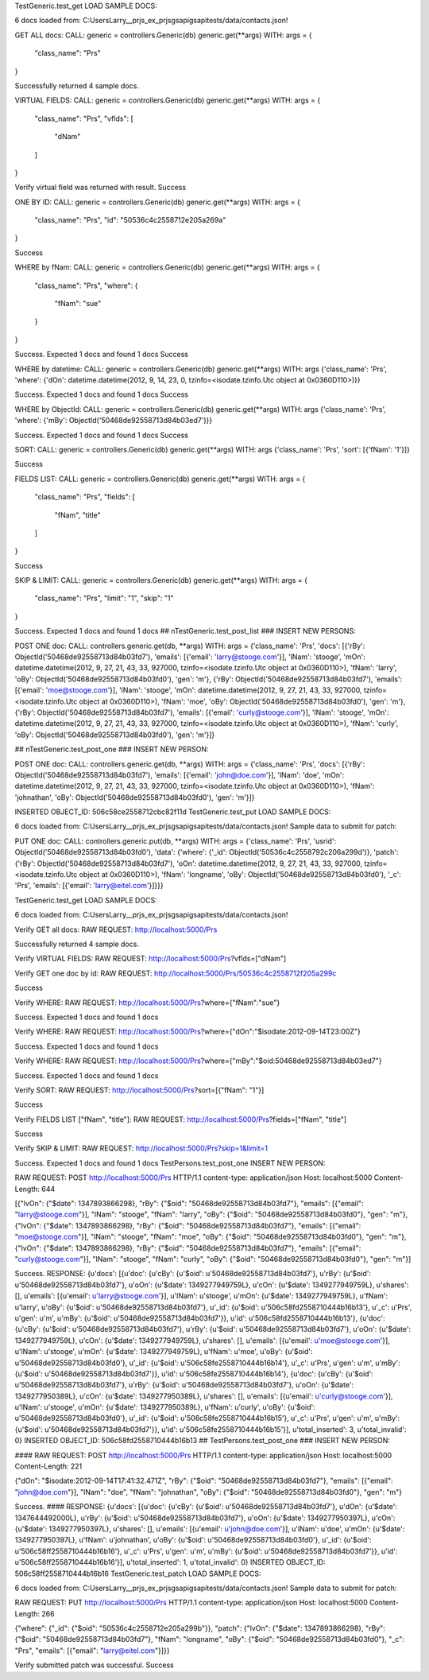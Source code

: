 
TestGeneric.test_get
LOAD SAMPLE DOCS:

6 docs loaded from: C:\Users\Larry\__prjs\_ex\_prjs\gsapi\gsapi\tests/data/contacts.json!

GET ALL docs:
CALL:
generic  = controllers.Generic(db)
generic.get(**args)
WITH:
args = {
    "class_name": "Prs"
}

Successfully returned 4 sample docs.

VIRTUAL FIELDS:
CALL:
generic  = controllers.Generic(db)
generic.get(**args)
WITH:
args = {
    "class_name": "Prs", 
    "vflds": [
        "dNam"
    ]
}

Verify virtual field was returned with result. 
Success

ONE BY ID:
CALL:
generic  = controllers.Generic(db)
generic.get(**args)
WITH:
args = {
    "class_name": "Prs", 
    "id": "50536c4c2558712e205a269a"
}

Success

WHERE by fNam:
CALL:
generic  = controllers.Generic(db)
generic.get(**args)
WITH:
args = {
    "class_name": "Prs", 
    "where": {
        "fNam": "sue"
    }
}

Success. Expected 1 docs and found 1 docs
Success

WHERE by datetime:
CALL:
generic  = controllers.Generic(db)
generic.get(**args)
WITH:
args {'class_name': 'Prs', 'where': {'dOn': datetime.datetime(2012, 9, 14, 23, 0, tzinfo=<isodate.tzinfo.Utc object at 0x0360D110>)}}

Success. Expected 1 docs and found 1 docs
Success

WHERE by ObjectId:
CALL:
generic  = controllers.Generic(db)
generic.get(**args)
WITH:
args {'class_name': 'Prs', 'where': {'mBy': ObjectId('50468de92558713d84b03ed7')}}

Success. Expected 1 docs and found 1 docs
Success

SORT:
CALL:
generic  = controllers.Generic(db)
generic.get(**args)
WITH:
args {'class_name': 'Prs', 'sort': [{'fNam': '1'}]}

Success

FIELDS LIST:
CALL:
generic  = controllers.Generic(db)
generic.get(**args)
WITH:
args = {
    "class_name": "Prs", 
    "fields": [
        "fNam", 
        "title"
    ]
}

Success

SKIP & LIMIT:
CALL:
generic  = controllers.Generic(db)
generic.get(**args)
WITH:
args = {
    "class_name": "Prs", 
    "limit": "1", 
    "skip": "1"
}

Success. Expected 1 docs and found 1 docs
## nTestGeneric.test_post_list
### INSERT NEW PERSONS:

POST ONE doc:
CALL:
controllers.generic.get(db, **args)
WITH:
args = {'class_name': 'Prs', 'docs': [{'rBy': ObjectId('50468de92558713d84b03fd7'), 'emails': [{'email': 'larry@stooge.com'}], 'lNam': 'stooge', 'mOn': datetime.datetime(2012, 9, 27, 21, 43, 33, 927000, tzinfo=<isodate.tzinfo.Utc object at 0x0360D110>), 'fNam': 'larry', 'oBy': ObjectId('50468de92558713d84b03fd0'), 'gen': 'm'}, {'rBy': ObjectId('50468de92558713d84b03fd7'), 'emails': [{'email': 'moe@stooge.com'}], 'lNam': 'stooge', 'mOn': datetime.datetime(2012, 9, 27, 21, 43, 33, 927000, tzinfo=<isodate.tzinfo.Utc object at 0x0360D110>), 'fNam': 'moe', 'oBy': ObjectId('50468de92558713d84b03fd0'), 'gen': 'm'}, {'rBy': ObjectId('50468de92558713d84b03fd7'), 'emails': [{'email': 'curly@stooge.com'}], 'lNam': 'stooge', 'mOn': datetime.datetime(2012, 9, 27, 21, 43, 33, 927000, tzinfo=<isodate.tzinfo.Utc object at 0x0360D110>), 'fNam': 'curly', 'oBy': ObjectId('50468de92558713d84b03fd0'), 'gen': 'm'}]}

## nTestGeneric.test_post_one
### INSERT NEW PERSON:

POST ONE doc:
CALL:
controllers.generic.get(db, **args)
WITH:
args = {'class_name': 'Prs', 'docs': [{'rBy': ObjectId('50468de92558713d84b03fd7'), 'emails': [{'email': 'john@doe.com'}], 'lNam': 'doe', 'mOn': datetime.datetime(2012, 9, 27, 21, 43, 33, 927000, tzinfo=<isodate.tzinfo.Utc object at 0x0360D110>), 'fNam': 'johnathan', 'oBy': ObjectId('50468de92558713d84b03fd0'), 'gen': 'm'}]}

INSERTED OBJECT_ID: 506c58ce2558712cbc82f11d
TestGeneric.test_put
LOAD SAMPLE DOCS:

6 docs loaded from: C:\Users\Larry\__prjs\_ex\_prjs\gsapi\gsapi\tests/data/contacts.json!
Sample data to submit for patch:

PUT ONE doc:
CALL:
controllers.generic.put(db, **args)
WITH:
args = {'class_name': 'Prs', 'usrid': ObjectId('50468de92558713d84b03fd0'), 'data': {'where': {'_id': ObjectId('50536c4c2558792c206a299d')}, 'patch': {'rBy': ObjectId('50468de92558713d84b03fd7'), 'oOn': datetime.datetime(2012, 9, 27, 21, 43, 33, 927000, tzinfo=<isodate.tzinfo.Utc object at 0x0360D110>), 'fNam': 'longname', 'oBy': ObjectId('50468de92558713d84b03fd0'), '_c': 'Prs', 'emails': [{'email': 'larry@eitel.com'}]}}}


TestGeneric.test_get
LOAD SAMPLE DOCS:

6 docs loaded from: C:\Users\Larry\__prjs\_ex\_prjs\gsapi\gsapi\tests/data/contacts.json!

Verify GET all docs:
RAW REQUEST:
http://localhost:5000/Prs

Successfully returned 4 sample docs.

Verify VIRTUAL FIELDS:
RAW REQUEST:
http://localhost:5000/Prs?vflds=["dNam"]


Verify GET one doc by id:
RAW REQUEST:
http://localhost:5000/Prs/50536c4c2558712f205a299c

Success

Verify WHERE:
RAW REQUEST:
http://localhost:5000/Prs?where={"fNam":"sue"}

Success. Expected 1 docs and found 1 docs

Verify WHERE:
RAW REQUEST:
http://localhost:5000/Prs?where={"dOn":"$isodate:2012-09-14T23:00Z"}

Success. Expected 1 docs and found 1 docs

Verify WHERE:
RAW REQUEST:
http://localhost:5000/Prs?where={"mBy":"$oid:50468de92558713d84b03ed7"}

Success. Expected 1 docs and found 1 docs

Verify SORT:
RAW REQUEST:
http://localhost:5000/Prs?sort=[{"fNam": "1"}]

Success

Verify FIELDS LIST ["fNam", "title"]:
RAW REQUEST:
http://localhost:5000/Prs?fields=["fNam", "title"]

Success

Verify SKIP & LIMIT:
RAW REQUEST:
http://localhost:5000/Prs?skip=1&limit=1

Success. Expected 1 docs and found 1 docs
TestPersons.test_post_one
INSERT NEW PERSON:

RAW REQUEST:
POST http://localhost:5000/Prs HTTP/1.1
content-type: application/json
Host: localhost:5000
Content-Length: 644

[{"lvOn": {"$date": 1347893866298}, "rBy": {"$oid": "50468de92558713d84b03fd7"}, "emails": [{"email": "larry@stooge.com"}], "lNam": "stooge", "fNam": "larry", "oBy": {"$oid": "50468de92558713d84b03fd0"}, "gen": "m"}, {"lvOn": {"$date": 1347893866298}, "rBy": {"$oid": "50468de92558713d84b03fd7"}, "emails": [{"email": "moe@stooge.com"}], "lNam": "stooge", "fNam": "moe", "oBy": {"$oid": "50468de92558713d84b03fd0"}, "gen": "m"}, {"lvOn": {"$date": 1347893866298}, "rBy": {"$oid": "50468de92558713d84b03fd7"}, "emails": [{"email": "curly@stooge.com"}], "lNam": "stooge", "fNam": "curly", "oBy": {"$oid": "50468de92558713d84b03fd0"}, "gen": "m"}]

Success. RESPONSE:
{u'docs': [{u'doc': {u'cBy': {u'$oid': u'50468de92558713d84b03fd7'}, u'rBy': {u'$oid': u'50468de92558713d84b03fd7'}, u'oOn': {u'$date': 1349277949759L}, u'cOn': {u'$date': 1349277949759L}, u'shares': [], u'emails': [{u'email': u'larry@stooge.com'}], u'lNam': u'stooge', u'mOn': {u'$date': 1349277949759L}, u'fNam': u'larry', u'oBy': {u'$oid': u'50468de92558713d84b03fd7'}, u'_id': {u'$oid': u'506c58fd2558710444b16b13'}, u'_c': u'Prs', u'gen': u'm', u'mBy': {u'$oid': u'50468de92558713d84b03fd7'}}, u'id': u'506c58fd2558710444b16b13'}, {u'doc': {u'cBy': {u'$oid': u'50468de92558713d84b03fd7'}, u'rBy': {u'$oid': u'50468de92558713d84b03fd7'}, u'oOn': {u'$date': 1349277949759L}, u'cOn': {u'$date': 1349277949759L}, u'shares': [], u'emails': [{u'email': u'moe@stooge.com'}], u'lNam': u'stooge', u'mOn': {u'$date': 1349277949759L}, u'fNam': u'moe', u'oBy': {u'$oid': u'50468de92558713d84b03fd0'}, u'_id': {u'$oid': u'506c58fe2558710444b16b14'}, u'_c': u'Prs', u'gen': u'm', u'mBy': {u'$oid': u'50468de92558713d84b03fd7'}}, u'id': u'506c58fe2558710444b16b14'}, {u'doc': {u'cBy': {u'$oid': u'50468de92558713d84b03fd7'}, u'rBy': {u'$oid': u'50468de92558713d84b03fd7'}, u'oOn': {u'$date': 1349277950389L}, u'cOn': {u'$date': 1349277950389L}, u'shares': [], u'emails': [{u'email': u'curly@stooge.com'}], u'lNam': u'stooge', u'mOn': {u'$date': 1349277950389L}, u'fNam': u'curly', u'oBy': {u'$oid': u'50468de92558713d84b03fd0'}, u'_id': {u'$oid': u'506c58fe2558710444b16b15'}, u'_c': u'Prs', u'gen': u'm', u'mBy': {u'$oid': u'50468de92558713d84b03fd7'}}, u'id': u'506c58fe2558710444b16b15'}], u'total_inserted': 3, u'total_invalid': 0}
INSERTED OBJECT_ID: 506c58fd2558710444b16b13
## TestPersons.test_post_one
### INSERT NEW PERSON:

#### RAW REQUEST:
POST http://localhost:5000/Prs HTTP/1.1
content-type: application/json
Host: localhost:5000
Content-Length: 221

{"dOn": "$isodate:2012-09-14T17:41:32.471Z", "rBy": {"$oid": "50468de92558713d84b03fd7"}, "emails": [{"email": "john@doe.com"}], "lNam": "doe", "fNam": "johnathan", "oBy": {"$oid": "50468de92558713d84b03fd0"}, "gen": "m"}

Success.
#### RESPONSE:
{u'docs': [{u'doc': {u'cBy': {u'$oid': u'50468de92558713d84b03fd7'}, u'dOn': {u'$date': 1347644492000L}, u'rBy': {u'$oid': u'50468de92558713d84b03fd7'}, u'oOn': {u'$date': 1349277950397L}, u'cOn': {u'$date': 1349277950397L}, u'shares': [], u'emails': [{u'email': u'john@doe.com'}], u'lNam': u'doe', u'mOn': {u'$date': 1349277950397L}, u'fNam': u'johnathan', u'oBy': {u'$oid': u'50468de92558713d84b03fd0'}, u'_id': {u'$oid': u'506c58ff2558710444b16b16'}, u'_c': u'Prs', u'gen': u'm', u'mBy': {u'$oid': u'50468de92558713d84b03fd7'}}, u'id': u'506c58ff2558710444b16b16'}], u'total_inserted': 1, u'total_invalid': 0}
INSERTED OBJECT_ID: 506c58ff2558710444b16b16
TestGeneric.test_patch
LOAD SAMPLE DOCS:

6 docs loaded from: C:\Users\Larry\__prjs\_ex\_prjs\gsapi\gsapi\tests/data/contacts.json!
Sample data to submit for patch:

RAW REQUEST:
PUT http://localhost:5000/Prs HTTP/1.1
content-type: application/json
Host: localhost:5000
Content-Length: 266

{"where": {"_id": {"$oid": "50536c4c2558712e205a299b"}}, "patch": {"lvOn": {"$date": 1347893866298}, "rBy": {"$oid": "50468de92558713d84b03fd7"}, "fNam": "longname", "oBy": {"$oid": "50468de92558713d84b03fd0"}, "_c": "Prs", "emails": [{"email": "larry@eitel.com"}]}}

Verify submitted patch was successful.
Success
